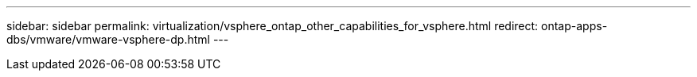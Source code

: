 ---
sidebar: sidebar
permalink: virtualization/vsphere_ontap_other_capabilities_for_vsphere.html
redirect: ontap-apps-dbs/vmware/vmware-vsphere-dp.html
---
